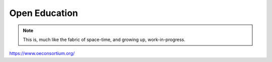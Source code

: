 Open Education
==============

.. note::

  This is, much like the fabric of space-time, and growing up, work-in-progress.

https://www.oeconsortium.org/
